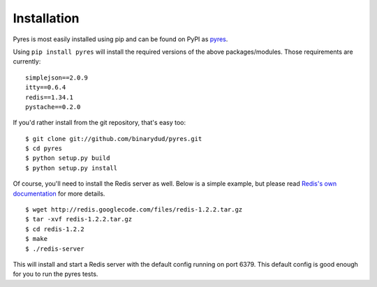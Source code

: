 Installation
===============

Pyres is most easily installed using pip and can be found on PyPI as pyres_.

Using ``pip install pyres`` will install the required versions of the above packages/modules. 
Those requirements are currently:

::

	simplejson==2.0.9 
	itty==0.6.4
	redis==1.34.1 
	pystache==0.2.0
	
If you'd rather install from the git repository, that's easy too::

    $ git clone git://github.com/binarydud/pyres.git
    $ cd pyres
    $ python setup.py build
    $ python setup.py install

Of course, you'll need to install the Redis server as well. Below is a simple example, but 
please read `Redis's own documentation`_ for more details.

::

	$ wget http://redis.googlecode.com/files/redis-1.2.2.tar.gz
	$ tar -xvf redis-1.2.2.tar.gz
	$ cd redis-1.2.2
	$ make 
	$ ./redis-server
	
This will install and start a Redis server with the default config running on port 6379. 
This default config is good enough for you to run the pyres tests.

.. _pyres: http://pypi.python.org/pypi/pyres/
.. _Redis's own documentation: http://code.google.com/p/redis/wiki/index?tm=6



